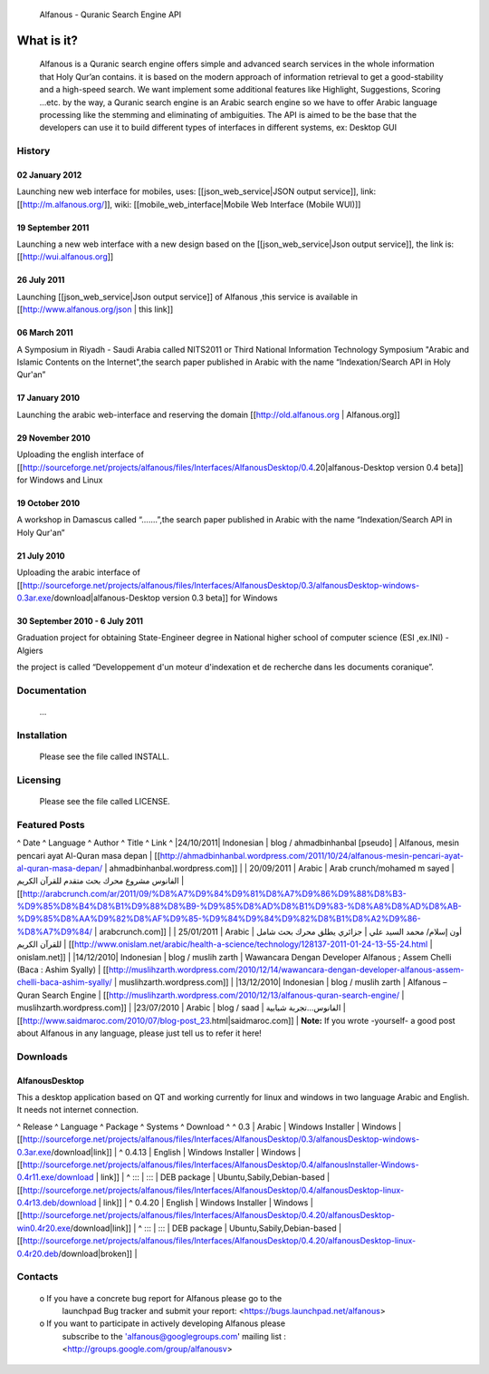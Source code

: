                           Alfanous - Quranic Search Engine API

What is it?
===========
  Alfanous is a Quranic search engine offers simple and advanced
  search services in the whole information that Holy Qur’an contains.
  it is based on the modern approach of information retrieval to get 
  a good-stability and a high-speed search. We want implement some 
  additional features like Highlight, Suggestions, Scoring …etc.
  by the way, a Quranic search engine is an Arabic search engine 
  so we have to offer Arabic language processing like the stemming 
  and eliminating of ambiguities. The API is aimed to be the base that
  the developers can use it to build different types of interfaces in 
  different systems, ex: Desktop GUI


=======
History
=======
---------------
02 January 2012
--------------- 
Launching new web interface for mobiles, uses: [[json_web_service|JSON output service]], link: [[http://m.alfanous.org/]], wiki: [[mobile_web_interface|Mobile Web Interface (Mobile WUI)]]

-----------------
19 September 2011
-----------------
Launching a new web interface with a new design based on the [[json_web_service|Json output service]], the link is:  [[http://wui.alfanous.org]]

------------
26 July 2011
------------
Launching [[json_web_service|Json output service]] of Alfanous ,this service is available in [[http://www.alfanous.org/json | this link]]

-------------
06 March 2011
-------------
A Symposium  in Riyadh - Saudi Arabia called NITS2011 or Third National Information Technology Symposium "Arabic and Islamic Contents on the Internet",the search paper published in Arabic with the name “Indexation/Search API in Holy Qur'an”

---------------
17 January 2010
---------------
Launching the arabic web-interface and reserving the domain [[http://old.alfanous.org | Alfanous.org]] 

----------------
29 November 2010
----------------
Uploading the english interface of [[http://sourceforge.net/projects/alfanous/files/Interfaces/AlfanousDesktop/0.4.20|alfanous-Desktop version 0.4 beta]] for Windows and Linux

---------------
19 October 2010
---------------
A workshop in Damascus called “.......”,the search paper published in Arabic with the name “Indexation/Search API in Holy Qur'an”

------------
21 July 2010
------------
Uploading the arabic interface of [[http://sourceforge.net/projects/alfanous/files/Interfaces/AlfanousDesktop/0.3/alfanousDesktop-windows-0.3ar.exe/download|alfanous-Desktop version 0.3 beta]] for Windows

-------------------------------
30 September 2010 - 6 July 2011
-------------------------------
Graduation project for obtaining State-Engineer degree in National higher school of computer science (ESI ,ex.INI) - Algiers 

the project is called “Developpement  d'un moteur d'indexation et de recherche dans les documents coranique”. 
  

=============
Documentation
=============

  ...
============
Installation
============

  Please see the file called INSTALL. 

=========
Licensing
=========

  Please see the file called LICENSE.
  
==============
Featured Posts
==============
^  Date  ^  Language  ^  Author  ^  Title  ^  Link  ^
|24/10/2011| Indonesian | blog / ahmadbinhanbal [pseudo] | Alfanous, mesin pencari ayat Al-Quran masa depan | [[http://ahmadbinhanbal.wordpress.com/2011/10/24/alfanous-mesin-pencari-ayat-al-quran-masa-depan/ | ahmadbinhanbal.wordpress.com]] |
| 20/09/2011  |  Arabic  | Arab crunch/mohamed m sayed | الفانوس مشروع محرك بحث متقدم للقرآن الكريم | [[http://arabcrunch.com/ar/2011/09/%D8%A7%D9%84%D9%81%D8%A7%D9%86%D9%88%D8%B3-%D9%85%D8%B4%D8%B1%D9%88%D8%B9-%D9%85%D8%AD%D8%B1%D9%83-%D8%A8%D8%AD%D8%AB-%D9%85%D8%AA%D9%82%D8%AF%D9%85-%D9%84%D9%84%D9%82%D8%B1%D8%A2%D9%86-%D8%A7%D9%84/ | arabcrunch.com]] |
| 25/01/2011  |  Arabic  | أون إسلام/ محمد السيد علي | جزائري يطلق محرك بحث شامل للقرآن الكريم | [[http://www.onislam.net/arabic/health-a-science/technology/128137-2011-01-24-13-55-24.html | onislam.net]] |
|14/12/2010| Indonesian | blog / muslih zarth | Wawancara Dengan Developer Alfanous ; Assem Chelli (Baca : Ashim Syally) | [[http://muslihzarth.wordpress.com/2010/12/14/wawancara-dengan-developer-alfanous-assem-chelli-baca-ashim-syally/ | muslihzarth.wordpress.com]] |
|13/12/2010| Indonesian | blog / muslih zarth | Alfanous – Quran Search Engine | [[http://muslihzarth.wordpress.com/2010/12/13/alfanous-quran-search-engine/ | muslihzarth.wordpress.com]] |
|23/07/2010 |  Arabic  | blog / saad | الفانوس...تجربة شبابية | [[http://www.saidmaroc.com/2010/07/blog-post_23.html|saidmaroc.com]] |
**Note:**  If you wrote -yourself- a good post about Alfanous in any language, please just tell us to refer it here!

=========
Downloads
=========
---------------
AlfanousDesktop
---------------
This a desktop application based on QT and working currently for linux and windows in two language Arabic and English. It needs not internet connection.

^ Release ^ Language ^ Package ^ Systems ^ Download ^ 
^ 0.3 | Arabic | Windows Installer | Windows | [[http://sourceforge.net/projects/alfanous/files/Interfaces/AlfanousDesktop/0.3/alfanousDesktop-windows-0.3ar.exe/download|link]] | 
^ 0.4.13 | English | Windows Installer | Windows | [[http://sourceforge.net/projects/alfanous/files/Interfaces/AlfanousDesktop/0.4/alfanousInstaller-Windows-0.4r11.exe/download | link]] | 
^ ::: | ::: | DEB package | Ubuntu,Sabily,Debian-based | [[http://sourceforge.net/projects/alfanous/files/Interfaces/AlfanousDesktop/0.4/alfanousDesktop-linux-0.4r13.deb/download | link]] | 
^ 0.4.20 | English | Windows Installer | Windows | [[http://sourceforge.net/projects/alfanous/files/Interfaces/AlfanousDesktop/0.4.20/alfanousDesktop-win0.4r20.exe/download|link]] | 
^ ::: | ::: | DEB package | Ubuntu,Sabily,Debian-based | [[http://sourceforge.net/projects/alfanous/files/Interfaces/AlfanousDesktop/0.4.20/alfanousDesktop-linux-0.4r20.deb/download|broken]] | 



========
Contacts
========


     o If you have a concrete bug report for Alfanous please go to the
       launchpad Bug tracker and submit your report:
       <https://bugs.launchpad.net/alfanous>

     o If you want to participate in actively developing Alfanous please
       subscribe to the 'alfanous@googlegroups.com' mailing list :
       <http://groups.google.com/group/alfanousv>